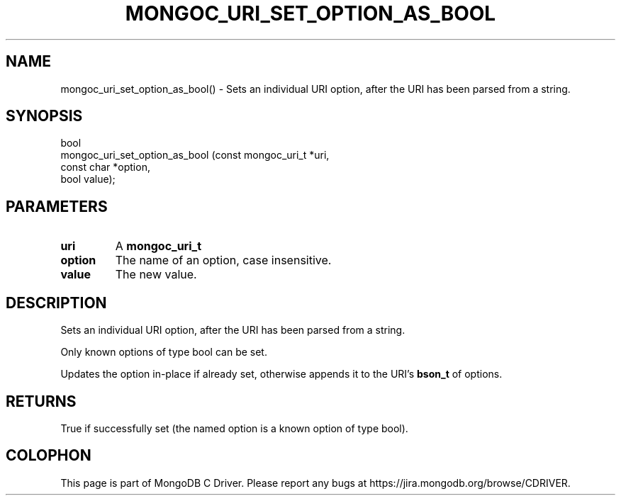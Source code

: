 .\" This manpage is Copyright (C) 2016 MongoDB, Inc.
.\" 
.\" Permission is granted to copy, distribute and/or modify this document
.\" under the terms of the GNU Free Documentation License, Version 1.3
.\" or any later version published by the Free Software Foundation;
.\" with no Invariant Sections, no Front-Cover Texts, and no Back-Cover Texts.
.\" A copy of the license is included in the section entitled "GNU
.\" Free Documentation License".
.\" 
.TH "MONGOC_URI_SET_OPTION_AS_BOOL" "3" "2016\(hy10\(hy20" "MongoDB C Driver"
.SH NAME
mongoc_uri_set_option_as_bool() \- Sets an individual URI option, after the URI has been parsed from a string.
.SH "SYNOPSIS"

.nf
.nf
bool
mongoc_uri_set_option_as_bool (const mongoc_uri_t *uri,
                               const char         *option,
                               bool                value);
.fi
.fi

.SH "PARAMETERS"

.TP
.B
uri
A
.B mongoc_uri_t
.
.LP
.TP
.B
option
The name of an option, case insensitive.
.LP
.TP
.B
value
The new value.
.LP

.SH "DESCRIPTION"

Sets an individual URI option, after the URI has been parsed from a string.

Only known options of type bool can be set.

Updates the option in\(hyplace if already set, otherwise appends it to the URI's
.B bson_t
of options.

.SH "RETURNS"

True if successfully set (the named option is a known option of type bool).


.B
.SH COLOPHON
This page is part of MongoDB C Driver.
Please report any bugs at https://jira.mongodb.org/browse/CDRIVER.